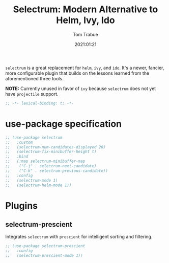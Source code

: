 #+title:    Selectrum: Modern Alternative to Helm, Ivy, Ido
#+author:   Tom Trabue
#+email:    tom.trabue@gmail.com
#+date:     2021:01:21
#+property: header-args:emacs-lisp :lexical t
#+tags:

=selectrum= is a great replacement for =helm=, =ivy=, and =ido=. It's a newer,
fancier, more configurable plugin that builds on the lessons learned from the
aforementioned three tools.

*NOTE:* Currently unused in favor of =ivy= because =selectrum= does not yet have
=projectile= support.

#+begin_src emacs-lisp :tangle yes
;; -*- lexical-binding: t; -*-

#+end_src

* use-package specification

#+begin_src emacs-lisp :tangle yes
  ;; (use-package selectrum
  ;;   :custom
  ;;   (selectrum-num-candidates-displayed 20)
  ;;   (selectrum-fix-minibuffer-height t)
  ;;   :bind
  ;;   (:map selectrum-minibuffer-map
  ;;    ("C-j" . selectrum-next-candidate)
  ;;    ("C-k" . selectrum-previous-candidate))
  ;;   :config
  ;;   (selectrum-mode 1)
  ;;   (selectrum-helm-mode 1))
#+end_src

* Plugins
** selectrum-prescient
   Integrates =selectrum= with =prescient= for intelligent sorting and
   filtering.

#+begin_src emacs-lisp :tangle yes
  ;; (use-package selectrum-prescient
  ;;   :config
  ;;   (selectrum-prescient-mode 1))
#+end_src
